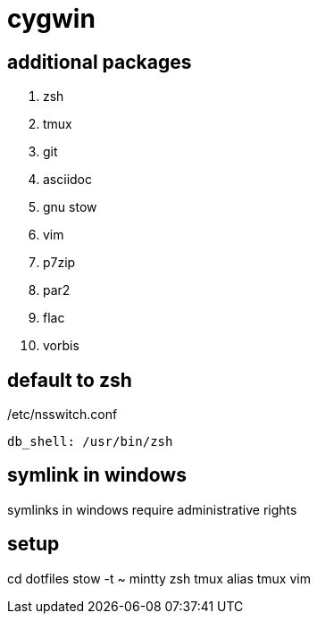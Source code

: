 = cygwin

== additional packages
. zsh
. tmux
. git
. asciidoc
. gnu stow
. vim
. p7zip
. par2
. flac
. vorbis

== default to zsh

./etc/nsswitch.conf
----
db_shell: /usr/bin/zsh
----

== symlink in windows

symlinks in windows require administrative rights

== setup

cd dotfiles
stow -t ~ mintty zsh tmux alias tmux vim
